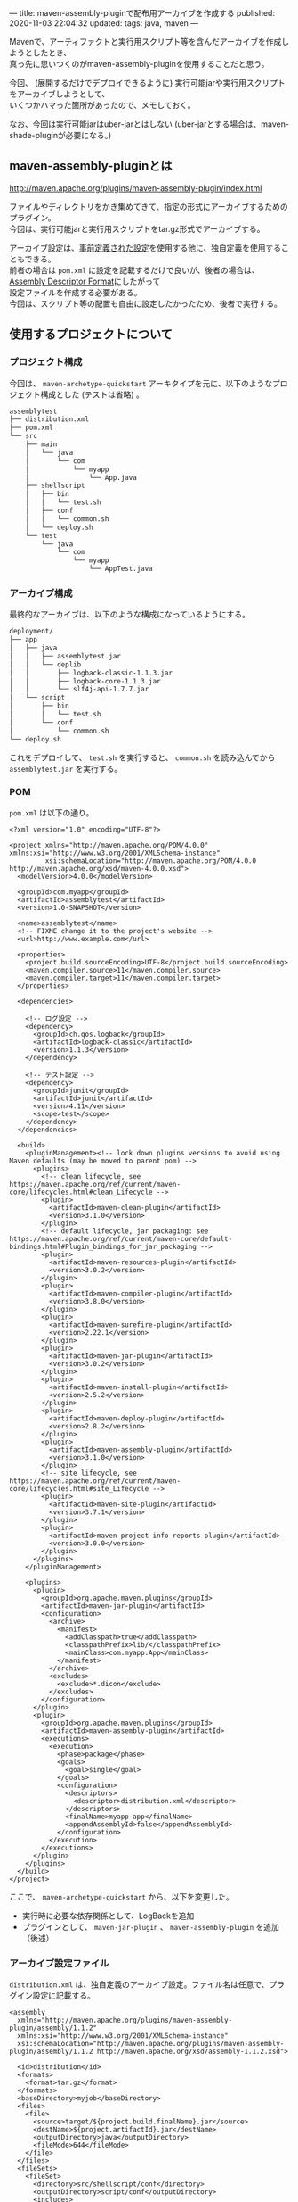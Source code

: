---
title: maven-assembly-pluginで配布用アーカイブを作成する
published: 2020-11-03 22:04:32
updated: 
tags: java, maven
---
#+OPTIONS: ^:{}
#+OPTIONS: \n:t

Mavenで、アーティファクトと実行用スクリプト等を含んだアーカイブを作成しようとしたとき、
真っ先に思いつくのがmaven-assembly-pluginを使用することだと思う。

今回、 (展開するだけでデプロイできるように) 実行可能jarや実行用スクリプトをアーカイブしようとして、
いくつかハマった箇所があったので、メモしておく。

なお、今回は実行可能jarはuber-jarとはしない (uber-jarとする場合は、maven-shade-pluginが必要になる。)

@@html:<!--more-->@@

** maven-assembly-pluginとは
   http://maven.apache.org/plugins/maven-assembly-plugin/index.html

   ファイルやディレクトリをかき集めてきて、指定の形式にアーカイブするためのプラグイン。
   今回は、実行可能jarと実行用スクリプトをtar.gz形式でアーカイブする。

   アーカイブ設定は、[[http://maven.apache.org/plugins/maven-assembly-plugin/descriptor-refs.html][事前定義された設定]]を使用する他に、独自定義を使用することもできる。
   前者の場合は ~pom.xml~ に設定を記載するだけで良いが、後者の場合は、 [[http://maven.apache.org/plugins/maven-assembly-plugin/assembly.html][Assembly Descriptor Format]]にしたがって
   設定ファイルを作成する必要がある。
   今回は、スクリプト等の配置も自由に設定したかったため、後者で実行する。
   
** 使用するプロジェクトについて

*** プロジェクト構成
    今回は、 ~maven-archetype-quickstart~ アーキタイプを元に、以下のようなプロジェクト構成とした (テストは省略) 。
    
    #+begin_src sh
    assemblytest
    ├── distribution.xml
    ├── pom.xml
    └── src
        ├── main
        │   └── java
        │       └── com
        │           └── myapp
        │               └── App.java
        ├── shellscript
        │   ├── bin
        │   │   └── test.sh
        │   ├── conf
        │   │   └── common.sh
        │   └── deploy.sh
        └── test
            └── java
                └── com
                    └── myapp
                        └── AppTest.java
    #+end_src

*** アーカイブ構成
    最終的なアーカイブは、以下のような構成になっているようにする。

    #+begin_src sh
    deployment/
    ├── app
    │   ├── java
    │   │   ├── assemblytest.jar
    │   │   └── deplib
    │   │       ├── logback-classic-1.1.3.jar
    │   │       ├── logback-core-1.1.3.jar
    │   │       └── slf4j-api-1.7.7.jar
    │   └── script
    │       ├── bin
    │       │   └── test.sh
    │       └── conf
    │           └── common.sh
    └── deploy.sh
    #+end_src

    これをデプロイして、 ~test.sh~ を実行すると、 ~common.sh~ を読み込んでから ~assemblytest.jar~ を実行する。

*** POM
    ~pom.xml~ は以下の通り。
    #+begin_src text
    <?xml version="1.0" encoding="UTF-8"?>
    
    <project xmlns="http://maven.apache.org/POM/4.0.0" xmlns:xsi="http://www.w3.org/2001/XMLSchema-instance"
             xsi:schemaLocation="http://maven.apache.org/POM/4.0.0 http://maven.apache.org/xsd/maven-4.0.0.xsd">
      <modelVersion>4.0.0</modelVersion>
    
      <groupId>com.myapp</groupId>
      <artifactId>assemblytest</artifactId>
      <version>1.0-SNAPSHOT</version>
    
      <name>assemblytest</name>
      <!-- FIXME change it to the project's website -->
      <url>http://www.example.com</url>
    
      <properties>
        <project.build.sourceEncoding>UTF-8</project.build.sourceEncoding>
        <maven.compiler.source>11</maven.compiler.source>
        <maven.compiler.target>11</maven.compiler.target>
      </properties>
    
      <dependencies>
    
        <!-- ログ設定 -->
        <dependency>
          <groupId>ch.qos.logback</groupId>
          <artifactId>logback-classic</artifactId>
          <version>1.1.3</version>
        </dependency>
        
        <!-- テスト設定 -->
        <dependency>
          <groupId>junit</groupId>
          <artifactId>junit</artifactId>
          <version>4.11</version>
          <scope>test</scope>
        </dependency>
      </dependencies>
    
      <build>
        <pluginManagement><!-- lock down plugins versions to avoid using Maven defaults (may be moved to parent pom) -->
          <plugins>
            <!-- clean lifecycle, see https://maven.apache.org/ref/current/maven-core/lifecycles.html#clean_Lifecycle -->
            <plugin>
              <artifactId>maven-clean-plugin</artifactId>
              <version>3.1.0</version>
            </plugin>
            <!-- default lifecycle, jar packaging: see https://maven.apache.org/ref/current/maven-core/default-bindings.html#Plugin_bindings_for_jar_packaging -->
            <plugin>
              <artifactId>maven-resources-plugin</artifactId>
              <version>3.0.2</version>
            </plugin>
            <plugin>
              <artifactId>maven-compiler-plugin</artifactId>
              <version>3.8.0</version>
            </plugin>
            <plugin>
              <artifactId>maven-surefire-plugin</artifactId>
              <version>2.22.1</version>
            </plugin>
            <plugin>
              <artifactId>maven-jar-plugin</artifactId>
              <version>3.0.2</version>
            </plugin>
            <plugin>
              <artifactId>maven-install-plugin</artifactId>
              <version>2.5.2</version>
            </plugin>
            <plugin>
              <artifactId>maven-deploy-plugin</artifactId>
              <version>2.8.2</version>
            </plugin>
            <plugin>
              <artifactId>maven-assembly-plugin</artifactId>
              <version>3.1.0</version>
            </plugin>
            <!-- site lifecycle, see https://maven.apache.org/ref/current/maven-core/lifecycles.html#site_Lifecycle -->
            <plugin>
              <artifactId>maven-site-plugin</artifactId>
              <version>3.7.1</version>
            </plugin>
            <plugin>
              <artifactId>maven-project-info-reports-plugin</artifactId>
              <version>3.0.0</version>
            </plugin>
          </plugins>
        </pluginManagement>
    
        <plugins>
          <plugin>
            <groupId>org.apache.maven.plugins</groupId>
            <artifactId>maven-jar-plugin</artifactId>
            <configuration>
              <archive>
                <manifest>
                  <addClasspath>true</addClasspath>
                  <classpathPrefix>lib/</classpathPrefix>
                  <mainClass>com.myapp.App</mainClass>
                </manifest>
              </archive>
              <excludes>
                <exclude>*.dicon</exclude>
              </excludes>
            </configuration>
          </plugin>
          <plugin>
            <groupId>org.apache.maven.plugins</groupId>
            <artifactId>maven-assembly-plugin</artifactId>
            <executions>
              <execution>
                <phase>package</phase>
                <goals>
                  <goal>single</goal>
                </goals>
                <configuration>
                  <descriptors>
                    <descriptor>distribution.xml</descriptor>
                  </descriptors>
                  <finalName>myapp-app</finalName>
                  <appendAssemblyId>false</appendAssemblyId>
                </configuration>
              </execution>
            </executions>
          </plugin>
        </plugins>
      </build>
    </project>
    #+end_src

    ここで、 ~maven-archetype-quickstart~ から、以下を変更した。
    - 実行時に必要な依存関係として、LogBackを追加
    - プラグインとして、 ~maven-jar-plugin~ 、 ~maven-assembly-plugin~ を追加（後述）

*** アーカイブ設定ファイル
    ~distribution.xml~ は、独自定義のアーカイブ設定。ファイル名は任意で、プラグイン設定に記載する。
    #+begin_src text
    <assembly
      xmlns="http://maven.apache.org/plugins/maven-assembly-plugin/assembly/1.1.2"
      xmlns:xsi="http://www.w3.org/2001/XMLSchema-instance"
      xsi:schemaLocation="http://maven.apache.org/plugins/maven-assembly-plugin/assembly/1.1.2 http://maven.apache.org/xsd/assembly-1.1.2.xsd">
    
      <id>distribution</id>
      <formats>
        <format>tar.gz</format>
      </formats>
      <baseDirectory>myjob</baseDirectory>
      <files>
        <file>
          <source>target/${project.build.finalName}.jar</source>
          <destName>${project.artifactId}.jar</destName>
          <outputDirectory>java</outputDirectory>
          <fileMode>644</fileMode>
        </file>
      </files>
      <fileSets>
        <fileSet>
          <directory>src/shellscript/conf</directory>
          <outputDirectory>script/conf</outputDirectory>
          <includes>
            <include>*.sh</include>
          </includes>
          <fileMode>644</fileMode>
          <directoryMode>755</directoryMode>
          <lineEnding>unix</lineEnding>
        </fileSet>
        <fileSet>
          <directory>src/shellscript/bin</directory>
          <outputDirectory>script/bin</outputDirectory>
          <includes>
            <include>*.sh</include>
          </includes>
          <fileMode>755</fileMode>
          <directoryMode>755</directoryMode>
          <lineEnding>unix</lineEnding>
        </fileSet>
      </fileSets>
      <dependencySets>
        <dependencySet>
          <useProjectArtifact>false</useProjectArtifact>
          <outputDirectory>java/lib</outputDirectory>
        </dependencySet>
      </dependencySets>
    </assembly>
    #+end_src



    
** アーカイブ
